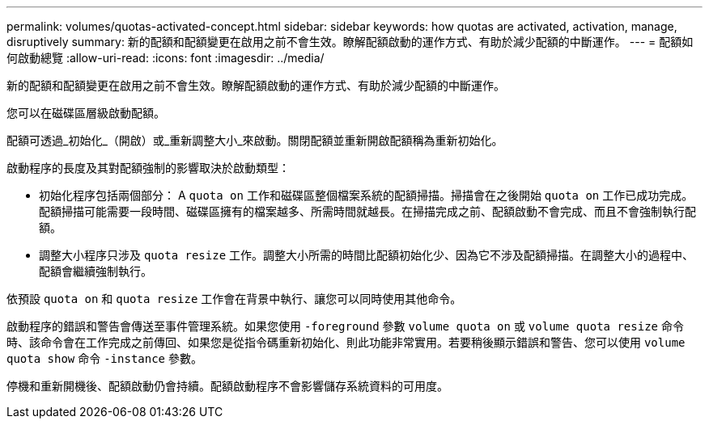 ---
permalink: volumes/quotas-activated-concept.html 
sidebar: sidebar 
keywords: how quotas are activated, activation, manage, disruptively 
summary: 新的配額和配額變更在啟用之前不會生效。瞭解配額啟動的運作方式、有助於減少配額的中斷運作。 
---
= 配額如何啟動總覽
:allow-uri-read: 
:icons: font
:imagesdir: ../media/


[role="lead"]
新的配額和配額變更在啟用之前不會生效。瞭解配額啟動的運作方式、有助於減少配額的中斷運作。

您可以在磁碟區層級啟動配額。

配額可透過_初始化_（開啟）或_重新調整大小_來啟動。關閉配額並重新開啟配額稱為重新初始化。

啟動程序的長度及其對配額強制的影響取決於啟動類型：

* 初始化程序包括兩個部分： A `quota on` 工作和磁碟區整個檔案系統的配額掃描。掃描會在之後開始 `quota on` 工作已成功完成。配額掃描可能需要一段時間、磁碟區擁有的檔案越多、所需時間就越長。在掃描完成之前、配額啟動不會完成、而且不會強制執行配額。
* 調整大小程序只涉及 `quota resize` 工作。調整大小所需的時間比配額初始化少、因為它不涉及配額掃描。在調整大小的過程中、配額會繼續強制執行。


依預設 `quota on` 和 `quota resize` 工作會在背景中執行、讓您可以同時使用其他命令。

啟動程序的錯誤和警告會傳送至事件管理系統。如果您使用 `-foreground` 參數 `volume quota on` 或 `volume quota resize` 命令時、該命令會在工作完成之前傳回、如果您是從指令碼重新初始化、則此功能非常實用。若要稍後顯示錯誤和警告、您可以使用 `volume quota show` 命令 `-instance` 參數。

停機和重新開機後、配額啟動仍會持續。配額啟動程序不會影響儲存系統資料的可用度。

